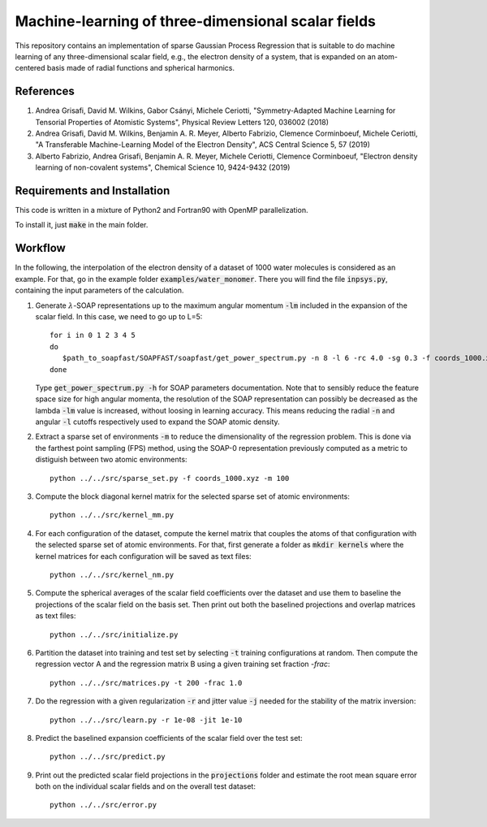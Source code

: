 Machine-learning of three-dimensional scalar fields 
===================================================

This repository contains an implementation of sparse Gaussian Process Regression that is suitable to do machine learning of any three-dimensional scalar field, e.g., the electron density of a system, that is expanded on an atom-centered basis made of radial functions and spherical harmonics. 

References
----------

1. Andrea Grisafi, David M. Wilkins, Gabor Csányi, Michele Ceriotti, "Symmetry-Adapted Machine Learning for Tensorial Properties of Atomistic Systems", Physical Review Letters 120, 036002 (2018)

2. Andrea Grisafi, David M. Wilkins, Benjamin A. R. Meyer, Alberto Fabrizio, Clemence Corminboeuf, Michele Ceriotti, "A Transferable Machine-Learning Model of the Electron Density", ACS Central Science 5, 57 (2019)

3. Alberto Fabrizio, Andrea Grisafi, Benjamin A. R. Meyer, Michele Ceriotti, Clemence Corminboeuf, "Electron density learning of non-covalent systems", Chemical Science 10, 9424-9432 (2019)

Requirements and Installation
-----------------------------
This code is written in a mixture of Python2 and Fortran90 with OpenMP parallelization.

To install it, just :code:`make` in the main folder. 

Workflow 
--------

In the following, the interpolation of the electron density of a dataset of 1000 water molecules is considered as an example. For that, go in the example folder :code:`examples/water_monomer`. There you will find the file :code:`inpsys.py`, containing the input parameters of the calculation. 

1) Generate :math:`\lambda`-SOAP representations up to the maximum angular momentum :code:`-lm` included in the expansion of the scalar field. In this case, we need to go up to L=5:: 

        for i in 0 1 2 3 4 5
        do
           $path_to_soapfast/SOAPFAST/soapfast/get_power_spectrum.py -n 8 -l 6 -rc 4.0 -sg 0.3 -f coords_1000.xyz -s H O -lm ${i} -o SOAP-${i}
        done 

   Type :code:`get_power_spectrum.py -h` for SOAP parameters documentation. Note that to sensibly reduce the feature space size for high angular momenta, the resolution of the SOAP representation can possibly be decreased as the lambda :code:`-lm` value is increased, without loosing in learning accuracy. This means reducing the radial :code:`-n` and angular :code:`-l` cutoffs respectively used to expand the SOAP atomic density.

2) Extract a sparse set of environments :code:`-m` to reduce the dimensionality of the regression problem. This is done via the farthest point sampling (FPS) method, using the SOAP-0 representation previously computed as a metric to distiguish between two atomic environments::

        python ../../src/sparse_set.py -f coords_1000.xyz -m 100


3) Compute the block diagonal kernel matrix for the selected sparse set of atomic environments::  

        python ../../src/kernel_mm.py 

4) For each configuration of the dataset, compute the kernel matrix that couples the atoms of that configuration with the selected sparse set of atomic environments. For that, first generate a folder as :code:`mkdir kernels` where the kernel matrices for each configuration will be saved as text files::

        python ../../src/kernel_nm.py 

5) Compute the spherical averages of the scalar field coefficients over the dataset and use them to baseline the projections of the scalar field on the basis set. Then print out both the baselined projections and overlap matrices as text files::

        python ../../src/initialize.py

6) Partition the dataset into training and test set by selecting :code:`-t` training configurations at random. Then compute the regression vector A and the regression matrix B using a given training set fraction `-frac`::

        python ../../src/matrices.py -t 200 -frac 1.0

7) Do the regression with a given regularization :code:`-r` and jitter value :code:`-j` needed for the stability of the matrix inversion::

        python ../../src/learn.py -r 1e-08 -jit 1e-10

8) Predict the baselined expansion coefficients of the scalar field over the test set::

        python ../../src/predict.py 

9) Print out the predicted scalar field projections in the :code:`projections` folder and estimate the root mean square error both on the individual scalar fields and on the overall test dataset:: 

        python ../../src/error.py
